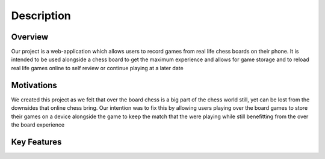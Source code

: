 Description
===========

Overview
--------

Our project is a web-application which allows users to record games from real life chess boards on their phone. It is intended to be used alongside a chess board to get the maximum experience and allows for game storage and to reload real life games online to self review or continue playing at a later date

Motivations
-----------

We created this project as we felt that over the board chess is a big part of the chess world still, yet can be lost from the downsides that online chess bring. Our intention was to fix this by allowing users playing over the board games to store their games on a device alongside the game to keep the match that the were playing while still benefitting from the over the board experience

Key Features
------------


